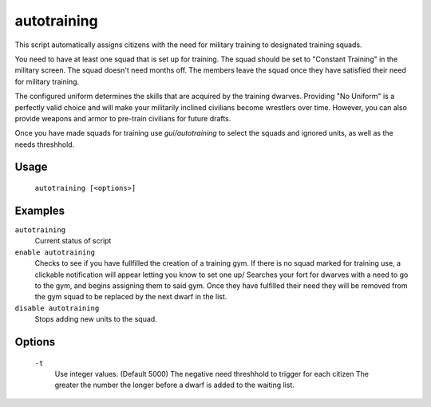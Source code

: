 autotraining
============

.. dfhack-tool::
    :summary: Assigns citizens to a military squad until they have fulfilled their need for Martial Training
    :tags: fort auto bugfix units

This script automatically assigns citizens with the need for military training to designated training squads.

You need to have at least one squad that is set up for training. The squad should be set to "Constant Training" in the military screen. The squad doesn't need months off. The members leave the squad once they have satisfied their need for military training.

The configured uniform determines the skills that are acquired by the training dwarves. Providing "No Uniform" is a perfectly valid choice and will make your militarily inclined civilians become wrestlers over time. However, you can also provide weapons and armor to pre-train civilians for future drafts.

Once you have made squads for training use `gui/autotraining` to select the squads and ignored units, as well as the needs threshhold.

Usage
-----

    ``autotraining [<options>]``

Examples
--------

``autotraining``
    Current status of script

``enable autotraining``
    Checks to see if you have fullfilled the creation of a training gym.
    If there is no squad marked for training use, a clickable notification will appear letting you know to set one up/
    Searches your fort for dwarves with a need to go to the gym, and begins assigning them to said gym.
    Once they have fulfilled their need they will be removed from the gym squad to be replaced by the next dwarf in the list.

``disable autotraining``
    Stops adding new units to the squad.

Options
-------
    ``-t``
        Use integer values. (Default 5000)
        The negative need threshhold to trigger for each citizen
        The greater the number the longer before a dwarf is added to the waiting list.
